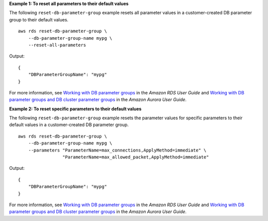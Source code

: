**Example 1: To reset all parameters to their default values**

The following ``reset-db-parameter-group`` example resets all parameter values in a customer-created DB parameter group to their default values. ::

    aws rds reset-db-parameter-group \
        --db-parameter-group-name mypg \
        --reset-all-parameters

Output::

    {
        "DBParameterGroupName": "mypg"
    }

For more information, see `Working with DB parameter groups <https://docs.aws.amazon.com/AmazonRDS/latest/UserGuide/USER_WorkingWithParamGroups.html>`__ in the *Amazon RDS User Guide* and `Working with DB parameter groups and DB cluster parameter groups <https://docs.aws.amazon.com/AmazonRDS/latest/AuroraUserGuide/USER_WorkingWithParamGroups.html>`__ in the *Amazon Aurora User Guide*.

**Example 2: To reset specific parameters to their default values**

The following ``reset-db-parameter-group`` example resets the parameter values for specific parameters to their default values in a customer-created DB parameter group. ::

    aws rds reset-db-parameter-group \
        --db-parameter-group-name mypg \
        --parameters "ParameterName=max_connections,ApplyMethod=immediate" \
                     "ParameterName=max_allowed_packet,ApplyMethod=immediate"

Output::

    {
        "DBParameterGroupName": "mypg"
    }

For more information, see `Working with DB parameter groups <https://docs.aws.amazon.com/AmazonRDS/latest/UserGuide/USER_WorkingWithParamGroups.html>`__ in the *Amazon RDS User Guide* and `Working with DB parameter groups and DB cluster parameter groups <https://docs.aws.amazon.com/AmazonRDS/latest/AuroraUserGuide/USER_WorkingWithParamGroups.html>`__ in the *Amazon Aurora User Guide*.